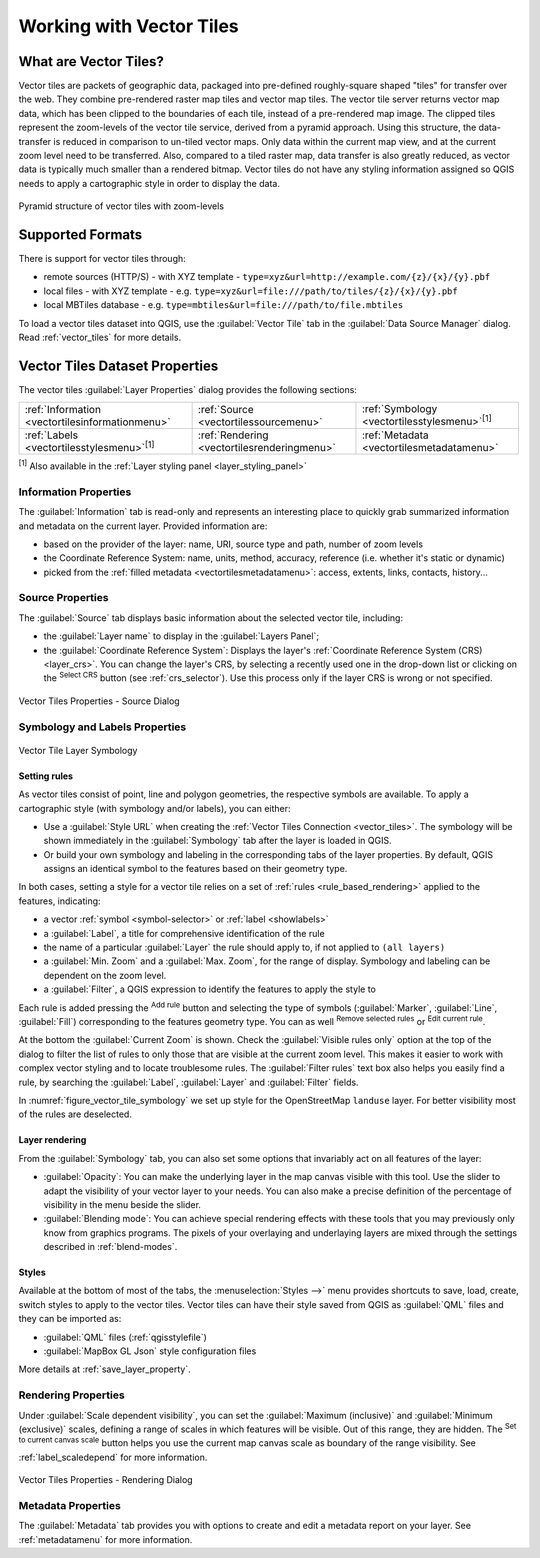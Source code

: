 .. index:: Vector Tiles, vector tiles properties
.. _`label_vector_tiles`:

*************************
Working with Vector Tiles
*************************

.. only:: html

   .. contents::
      :local:

What are Vector Tiles?
======================

Vector tiles are packets of geographic data, packaged into pre-defined
roughly-square shaped "tiles" for transfer over the web. They combine
pre-rendered raster map tiles and vector map tiles. 
The vector tile server returns vector map data, which has been clipped
to the boundaries of each tile, instead of a pre-rendered map image.
The clipped tiles represent the zoom-levels of the vector tile service,
derived from a pyramid approach.
Using this structure, the data-transfer is reduced in comparison to
un-tiled vector maps. Only data within the current map view, and at the
current zoom level need to be transferred.
Also, compared to a tiled raster map, data transfer is also greatly reduced,
as vector data is typically much smaller than a rendered bitmap.
Vector tiles do not have any styling information assigned so QGIS needs to
apply a cartographic style in order to display the data. 

.. _figure_vector_tiles_pyramidstructure:

.. figure:: img/vector_tiles_pyramid_structure.png
   :align: center

   Pyramid structure of vector tiles with zoom-levels


Supported Formats
=================

There is support for vector tiles through:

* remote sources (HTTP/S) - with XYZ template - ``type=xyz&url=http://example.com/{z}/{x}/{y}.pbf``
* local files - with XYZ template - e.g. ``type=xyz&url=file:///path/to/tiles/{z}/{x}/{y}.pbf``
* local MBTiles database - e.g. ``type=mbtiles&url=file:///path/to/file.mbtiles``

To load a vector tiles dataset into QGIS, use the |addVectorTileLayer| :guilabel:`Vector Tile` tab
in the :guilabel:`Data Source Manager` dialog.
Read :ref:`vector_tiles` for more details.

.. _vectortiles_properties:

Vector Tiles Dataset Properties
===============================

The vector tiles :guilabel:`Layer Properties` dialog provides the following sections:

.. list-table::

   * - |metadata| :ref:`Information <vectortilesinformationmenu>`
     - |system| :ref:`Source <vectortilessourcemenu>`
     - |symbology| :ref:`Symbology <vectortilesstylesmenu>`:sup:`[1]`
   * - |labelingSingle| :ref:`Labels <vectortilesstylesmenu>`:sup:`[1]`
     - |rendering| :ref:`Rendering <vectortilesrenderingmenu>`
     - |editMetadata| :ref:`Metadata <vectortilesmetadatamenu>`

:sup:`[1]` Also available in the :ref:`Layer styling panel <layer_styling_panel>`


.. _vectortilesinformationmenu:

Information Properties
----------------------

The :guilabel:`Information` tab is read-only and represents an interesting
place to quickly grab summarized information and metadata on the current layer.
Provided information are:

* based on the provider of the layer: name, URI, source type and path, number
  of zoom levels
* the Coordinate Reference System: name, units, method, accuracy, reference
  (i.e. whether it's static or dynamic)
* picked from the :ref:`filled metadata <vectortilesmetadatamenu>`: access,
  extents, links, contacts, history...

.. _vectortilessourcemenu:

Source Properties
-----------------

The |system| :guilabel:`Source` tab displays basic information about
the selected vector tile, including:

* the :guilabel:`Layer name` to display in the :guilabel:`Layers Panel`;
* the :guilabel:`Coordinate Reference System`:
  Displays the layer's
  :ref:`Coordinate Reference System (CRS) <layer_crs>`.
  You can change the layer's CRS, by selecting a recently used one in
  the drop-down list or clicking on the |setProjection|
  :sup:`Select CRS` button (see :ref:`crs_selector`).
  Use this process only if the layer CRS is wrong or not specified.

.. _figure_vector_tile_source:

.. figure:: img/vector_tiles_source.png
   :align: center

   Vector Tiles Properties - Source Dialog


.. _vectortilesstylesmenu:

Symbology and Labels Properties
-------------------------------

.. _figure_vector_tile_symbology:

.. figure:: img/vector_tiles_symbology.png
   :align: center
   :width: 100%

   Vector Tile Layer Symbology

Setting rules
.............

As vector tiles consist of point, line and polygon geometries, the respective symbols are available.
To apply a cartographic style (with symbology and/or labels), you can either:

* Use a :guilabel:`Style URL` when creating the :ref:`Vector Tiles Connection <vector_tiles>`.
  The symbology will be shown immediately in the |symbology| :guilabel:`Symbology` tab
  after the layer is loaded in QGIS.
* Or build your own symbology and labeling in the corresponding tabs of the layer properties.
  By default, QGIS assigns an identical symbol to the features based on their geometry type.

In both cases, setting a style for a vector tile relies on a set of :ref:`rules <rule_based_rendering>`
applied to the features, indicating:

* a vector :ref:`symbol <symbol-selector>` or :ref:`label <showlabels>`
* a :guilabel:`Label`, a title for comprehensive identification of the rule
* the name of a particular :guilabel:`Layer` the rule should apply to, if not applied to ``(all layers)``
* a :guilabel:`Min. Zoom` and a :guilabel:`Max. Zoom`, for the range of display.
  Symbology and labeling can be dependent on the zoom level.
* a :guilabel:`Filter`, a QGIS expression to identify the features to apply the style to

Each rule is added pressing the |symbologyAdd| :sup:`Add rule` button
and selecting the type of symbols (:guilabel:`Marker`, :guilabel:`Line`, :guilabel:`Fill`)
corresponding to the features geometry type.
You can as well |symbologyRemove| :sup:`Remove selected rules` or |symbologyEdit| :sup:`Edit current rule`.

At the bottom the :guilabel:`Current Zoom` is shown.
Check the |unchecked| :guilabel:`Visible rules only` option at the top of the dialog
to filter the list of rules to only those that are visible at the current zoom level.
This makes it easier to work with complex vector styling and to locate troublesome rules.
The |search| :guilabel:`Filter rules` text box also helps you easily find a rule,
by searching the :guilabel:`Label`, :guilabel:`Layer` and :guilabel:`Filter` fields.

In :numref:`figure_vector_tile_symbology` we set up style for the OpenStreetMap ``landuse`` layer.
For better visibility most of the rules are deselected.

Layer rendering
...............

From the :guilabel:`Symbology` tab, you can also set some options that invariably act
on all features of the layer:

* :guilabel:`Opacity`: You can make the underlying layer in the map canvas visible with this tool.
  Use the slider to adapt the visibility of your vector layer to your needs.
  You can also make a precise definition of the percentage of visibility in the menu beside the slider.
* :guilabel:`Blending mode`: You can achieve special rendering effects with these tools
  that you may previously only know from graphics programs.
  The pixels of your overlaying and underlaying layers are mixed through the settings
  described in :ref:`blend-modes`.

Styles
......

Available at the bottom of most of the tabs, the :menuselection:`Styles -->` menu provides shortcuts
to save, load, create, switch styles to apply to the vector tiles.
Vector tiles can have their style saved from QGIS as :guilabel:`QML` files
and they can be imported as:

* :guilabel:`QML` files (:ref:`qgisstylefile`)
* :guilabel:`MapBox GL Json` style configuration files

More details at :ref:`save_layer_property`.

.. _vectortilesrenderingmenu:

Rendering Properties
--------------------

Under |unchecked| :guilabel:`Scale dependent visibility`,
you can set the :guilabel:`Maximum (inclusive)`
and :guilabel:`Minimum (exclusive)` scales,
defining a range of scales in which features will be visible.
Out of this range, they are hidden.
The |mapIdentification| :sup:`Set to current canvas scale` button helps you
use the current map canvas scale as boundary of the range visibility.
See :ref:`label_scaledepend` for more information.

.. _figure_vector_tile_rendering:

.. figure:: img/vector_tiles_rendering.png
   :align: center

   Vector Tiles Properties - Rendering Dialog


.. index:: Metadata, Metadata editor, Keyword
.. _vectortilesmetadatamenu:

Metadata Properties
-------------------

The |editMetadata| :guilabel:`Metadata` tab provides you with options
to create and edit a metadata report on your layer.
See :ref:`metadatamenu` for more information.


.. Substitutions definitions - AVOID EDITING PAST THIS LINE
   This will be automatically updated by the find_set_subst.py script.
   If you need to create a new substitution manually,
   please add it also to the substitutions.txt file in the
   source folder.

.. |addVectorTileLayer| image:: /static/common/mActionAddVectorTileLayer.png
   :width: 1.5em
.. |editMetadata| image:: /static/common/editmetadata.png
   :width: 1.2em
.. |labelingSingle| image:: /static/common/labelingSingle.png
   :width: 1.5em
.. |mapIdentification| image:: /static/common/mActionMapIdentification.png
   :width: 1.5em
.. |metadata| image:: /static/common/metadata.png
   :width: 1.5em
.. |rendering| image:: /static/common/rendering.png
   :width: 1.5em
.. |search| image:: /static/common/search.png
   :width: 1.5em
.. |setProjection| image:: /static/common/mActionSetProjection.png
   :width: 1.5em
.. |symbology| image:: /static/common/symbology.png
   :width: 2em
.. |symbologyAdd| image:: /static/common/symbologyAdd.png
   :width: 1.5em
.. |symbologyEdit| image:: /static/common/symbologyEdit.png
   :width: 1.5em
.. |symbologyRemove| image:: /static/common/symbologyRemove.png
   :width: 1.5em
.. |system| image:: /static/common/system.png
   :width: 1.5em
.. |unchecked| image:: /static/common/unchecked.png
   :width: 1.3em
